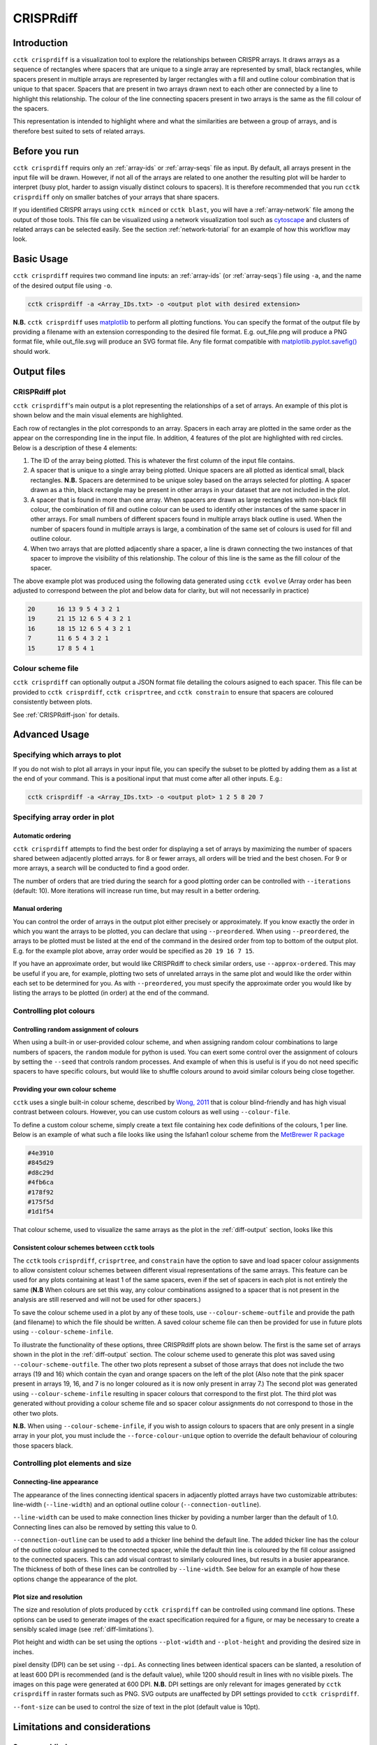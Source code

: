 CRISPRdiff
==========

Introduction
------------

``cctk crisprdiff`` is a visualization tool to explore the relationships between CRISPR arrays. It draws arrays as a sequence of rectangles where spacers that are unique to a single array are represented by small, black rectangles, while spacers present in multiple arrays are represented by larger rectangles with a fill and outline colour combination that is unique to that spacer. Spacers that are present in two arrays drawn next to each other are connected by a line to highlight this relationship. The colour of the line connecting spacers present in two arrays is the same as the fill colour of the spacers.

This representation is intended to highlight where and what the similarities are between a group of arrays, and is therefore best suited to sets of related arrays.

.. _diff-before-you-run:

Before you run
--------------

``cctk crisprdiff`` requirs only an :ref:`array-ids` or :ref:`array-seqs` file as input. By default, all arrays present in the input file will be drawn. However, if not all of the arrays are related to one another the resulting plot will be harder to interpret (busy plot, harder to assign visually distinct colours to spacers). It is therefore recommended that you run ``cctk crisprdiff`` only on smaller batches of your arrays that share spacers.

If you identified CRISPR arrays using ``cctk minced`` or ``cctk blast``, you will have a :ref:`array-network` file among the output of those tools. This file can be visualized using a network visualization tool such as `cytoscape <https://cytoscape.org/download.html>`_ and clusters of related arrays can be selected easily. See the section :ref:`network-tutorial` for an example of how this workflow may look.

.. _diff-basic:

Basic Usage
-----------

``cctk crisprdiff`` requires two command line inputs: an :ref:`array-ids` (or :ref:`array-seqs`) file using ``-a``, and the name of the desired output file using ``-o``.

.. code-block:: shell
	
	cctk crisprdiff -a <Array_IDs.txt> -o <output plot with desired extension>

**N.B.** ``cctk crisprdiff`` uses `matplotlib <https://matplotlib.org/>`_ to perform all plotting functions. You can specify the format of the output file by providing a filename with an extension corresponding to the desired file format. E.g. out_file.png will produce a PNG format file, while out_file.svg will produce an SVG format file. Any file format compatible with `matplotlib.pyplot.savefig() <https://matplotlib.org/stable/api/_as_gen/matplotlib.pyplot.savefig.html>`_ should work.

Output files
------------

.. _diff-output:

CRISPRdiff plot
^^^^^^^^^^^^^^^

``cctk crisprdiff``'s main output is a plot representing the relationships of a set of arrays. An example of this plot is shown below and the main visual elements are highlighted.

.. image:: images/diffplot_eg.png

Each row of rectangles in the plot corresponds to an array. Spacers in each array are plotted in the same order as the appear on the corresponding line in the input file. In addition, 4 features of the plot are highlighted with red circles. Below is a description of these 4 elements:

1. The ID of the array being plotted. This is whatever the first column of the input file contains.

2. A spacer that is unique to a single array being plotted. Unique spacers are all plotted as identical small, black rectangles. **N.B.** Spacers are determined to be unique soley based on the arrays selected for plotting. A spacer drawn as a thin, black rectangle may be present in other arrays in your dataset that are not included in the plot.

3. A spacer that is found in more than one array. When spacers are drawn as large rectangles with non-black fill colour, the combination of fill and outline colour can be used to identify other instances of the same spacer in other arrays. For small numbers of different spacers found in multiple arrays black outline is used. When the number of spacers found in multiple arrays is large, a combination of the same set of colours is used for fill and outline colour.

4. When two arrays that are plotted adjacently share a spacer, a line is drawn connecting the two instances of that spacer to improve the visibility of this relationship. The colour of this line is the same as the fill colour of the spacer.

The above example plot was produced using the following data generated using ``cctk evolve`` (Array order has been adjusted to correspond between the plot and below data for clarity, but will not necessarily in practice)

.. code-block:: shell

	20	16 13 9 5 4 3 2 1
	19	21 15 12 6 5 4 3 2 1
	16	18 15 12 6 5 4 3 2 1
	7	11 6 5 4 3 2 1
	15	17 8 5 4 1

Colour scheme file
^^^^^^^^^^^^^^^^^^

``cctk crisprdiff`` can optionally output a JSON format file detailing the colours asigned to each spacer. This file can be provided to ``cctk crisprdiff``, ``cctk crisprtree``, and ``cctk constrain`` to ensure that spacers are coloured consistently between plots.

See :ref:`CRISPRdiff-json` for details.

.. _diff-advanced:

Advanced Usage
--------------

Specifying which arrays to plot
^^^^^^^^^^^^^^^^^^^^^^^^^^^^^^^^^^

If you do not wish to plot all arrays in your input file, you can specify the subset to be plotted by adding them as a list at the end of your command. This is a positional input that must come after all other inputs. E.g.:

.. code-block:: shell

	cctk crisprdiff -a <Array_IDs.txt> -o <output plot> 1 2 5 8 20 7

Specifying array order in plot
^^^^^^^^^^^^^^^^^^^^^^^^^^^^^^

Automatic ordering
""""""""""""""""""

``cctk crisprdiff`` attempts to find the best order for displaying a set of arrays by maximizing the number of spacers shared between adjacently plotted arrays. for 8 or fewer arrays, all orders will be tried and the best chosen. For 9 or more arrays, a search will be conducted to find a good order.

The number of orders that are tried during the search for a good plotting order can be controlled with ``--iterations`` (default: 10). More iterations will increase run time, but may result in a better ordering. 

Manual ordering
"""""""""""""""

You can control the order of arrays in the output plot either precisely or approximately. If you know exactly the order in which you want the arrays to be plotted, you can declare that using ``--preordered``. When using ``--preordered``, the arrays to be plotted must be listed at the end of the command in the desired order from top to bottom of the output plot. E.g. for the example plot above, array order would be specified as ``20 19 16 7 15``.

If you have an approximate order, but would like CRISPRdiff to check similar orders, use ``--approx-ordered``. This may be useful if you are, for example, plotting two sets of unrelated arrays in the same plot and would like the order within each set to be determined for you. As with ``--preordered``, you must specify the approximate order you would like by listing the arrays to be plotted (in order) at the end of the command.


Controlling plot colours
^^^^^^^^^^^^^^^^^^^^^^^^

Controlling random assignment of colours
""""""""""""""""""""""""""""""""""""""""

When using a built-in or user-provided colour scheme, and when assigning random colour combinations to large numbers of spacers, the ``random`` module for python is used. You can exert some control over the assignment of colours by setting the ``--seed`` that controls random processes. And example of when this is useful is if you do not need specific spacers to have specific colours, but would like to shuffle colours around to avoid similar colours being close together.

Providing your own colour scheme
""""""""""""""""""""""""""""""""

``cctk`` uses a single built-in colour scheme, described by `Wong, 2011 <https://www.nature.com/articles/nmeth.1618>`_ that is colour blind-friendly and has high visual contrast between colours. However, you can use custom colours as well using ``--colour-file``. 

To define a custom colour scheme, simply create a text file containing hex code definitions of the colours, 1 per line. Below is an example of what such a file looks like using the Isfahan1 colour scheme from the `MetBrewer R package <https://github.com/BlakeRMills/MetBrewer/blob/main/R/PaletteCode.R>`_

.. code-block:: shell

	#4e3910
	#845d29
	#d8c29d
	#4fb6ca
	#178f92
	#175f5d
	#1d1f54

That colour scheme, used to visualize the same arrays as the plot in the :ref:`diff-output` section, looks like this

.. image:: images/diffplot_isfahan.png

.. _CRISPRdiff-json:

Consistent colour schemes between ``cctk`` tools
""""""""""""""""""""""""""""""""""""""""""""""""

The ``cctk`` tools ``crisprdiff``, ``crisprtree``, and ``constrain`` have the option to save and load spacer colour assignments to allow consistent colour schemes between different visual representations of the same arrays. This feature can be used for any plots containing at least 1 of the same spacers, even if the set of spacers in each plot is not entirely the same (**N.B** When colours are set this way, any colour combinations assigned to a spacer that is not present in the analysis are still reserved and will not be used for other spacers.)

To save the colour scheme used in a plot by any of these tools, use ``--colour-scheme-outfile`` and provide the path (and filename) to which the file should be written. A saved colour scheme file can then be provided for use in future plots using ``--colour-scheme-infile``.

To illustrate the functionality of these options, three CRISPRdiff plots are shown below. The first is the same set of arrays shown in the plot in the :ref:`diff-output` section. The colour scheme used to generate this plot was saved using ``--colour-scheme-outfile``. The other two plots represent a subset of those arrays that does not include the two arrays (19 and 16) which contain the cyan and orange spacers on the left of the plot (Also note that the pink spacer present in arrays 19, 16, and 7 is no longer coloured as it is now only present in array 7.) The second plot was generated using ``--colour-scheme-infile`` resulting in spacer colours that correspond to the first plot. The third plot was generated without providing a colour scheme file and so spacer colour assignments do not correspond to those in the other two plots.

**N.B.** When using ``--colour-scheme-infile``, if you wish to assign colours to spacers that are only present in a single array in your plot, you must include the ``--force-colour-unique`` option to override the default behaviour of colouring those spacers black.

.. image:: images/diffplot_colscheme_comparison.png

Controlling plot elements and size
^^^^^^^^^^^^^^^^^^^^^^^^^^^^^^^^^^

Connecting-line appearance
""""""""""""""""""""""""""

The appearance of the lines connecting identical spacers in adjacently plotted arrays have two customizable attributes: line-width (``--line-width``) and an optional outline colour (``--connection-outline``).

``--line-width`` can be used to make connection lines thicker by poviding a number larger than the default of 1.0. Connecting lines can also be removed by setting this value to 0.

``--connection-outline`` can be used to add a thicker line behind the default line. The added thicker line has the colour of the outline colour assigned to the connected spacer, while the default thin line is coloured by the fill colour assigned to the connected spacers. This can add visual contrast to similarly coloured lines, but results in a busier appearance. The thickness of both of these lines can be controlled by ``--line-width``. See below for an example of how these options change the appearance of the plot.

.. image:: images/diffplot_line_comparison.png

Plot size and resolution
""""""""""""""""""""""""

The size and resolution of plots produced by ``cctk crisprdiff`` can be controlled using command line options. These options can be used to generate images of the exact specification required for a figure, or may be necessary to create a sensibly scaled image (see :ref:`diff-limitations`).

Plot height and width can be set using the options ``--plot-width`` and ``--plot-height`` and providing the desired size in inches.

pixel density (DPI) can be set using ``--dpi``. As connecting lines between identical spacers can be slanted, a resolution of at least 600 DPI is recommended (and is the default value), while 1200 should result in lines with no visible pixels. The images on this page were generated at 600 DPI. **N.B.** DPI settings are only relevant for images generated by ``cctk crisprdiff`` in raster formats such as PNG. SVG outputs are unaffected by DPI settings provided to ``cctk crisprdiff``.

``--font-size`` can be used to control the size of text in the plot (default value is 10pt). 

.. _diff-limitations:

Limitations and considerations
------------------------------

Sequence blindness
^^^^^^^^^^^^^^^^^^

``cctk crisprdiff`` pays no attention to similarities in the sequences of spacers being plotted. All spacers are treated as characters that are either identical or different. If you would like spacers to be assigned the same colour based on some level of similarity (e.g. if they differ at fewer than 2 bases), then you need to adjust your input files accordingly. A single base difference in the sequence of two spacers will result in ``cctk crisprdiff`` considering those two spacers as distinct.

Plot scaling for tall or wide plots
^^^^^^^^^^^^^^^^^^^^^^^^^^^^^^^^^^^

``cctk crisprdiff`` was designed with the creation of figures of defined dimensions and resolution in mind. The produced plot is therefore scaled to fill the provided dimensions. The default plot size works well for a small number (5-8) of arrays of moderate length (5-20 spacers). However, for large number of arrays or for very long arrays, plot elements may appear squashed or small as an attempt is made to keep spacer shape dimensions roughly proportional. If you are plotting a large number of arrays or very long arrays, you will need to adjust the plot dimensions accordingly or output an SVG plot and scale plot elements in a graphical editor software.

Colour blindness and colour schemes
^^^^^^^^^^^^^^^^^^^^^^^^^^^^^^^^^^^

`Colour blindness affects a considerable proportion of people worldwide <https://en.wikipedia.org/wiki/Color_blindness#Epidemiology>`_ and is therefore an important consideration when designing visualizations of data. CCTK tools use a colour scheme `presented by Bang Wong <https://www.nature.com/articles/nmeth.1618>`_ which provides good visual contrast and is accessible to colour blind individuals. 

However, colour blind-friendly palettes are, by their nature, limited. The default CCTK colour scheme can colour up to 64 distinct spacers. For larger numbers of spacers, CCTK will automatically generate random colour pairs to use, but these randomly generated colours are unlikely to be colour blind-friendly.

Some good sources of alternative colour palettes that can be easily provided to CCTK tools are:

`colorbrewer <https://colorbrewer2.org/>`_
	
	* Small number of colour blind-friendly options
	* Hex codes provided

`Metbrewer <https://github.com/BlakeRMills/MetBrewer>`_

	* Visually appealing colour palettes based on works of art
	* Colour blind-friendly options

`Davidmathlogic blog <https://davidmathlogic.com/colorblind/>`_

	* Small selection of colour blind-friendly palettes
	* Useful utility for testing colour combinations and seeing a representation of their appearance with different kinds of colour blindness

`iwanthue <http://medialab.github.io/iwanthue/>`_ 
	
	* "Colorblind friendly" Color space option
	* analysis of extent to which each produced colour is visually distinct with different colour blindness types
	* One hex code colour per line format that can be copied into a file and given to CCTK ("Hex list for CSS")
